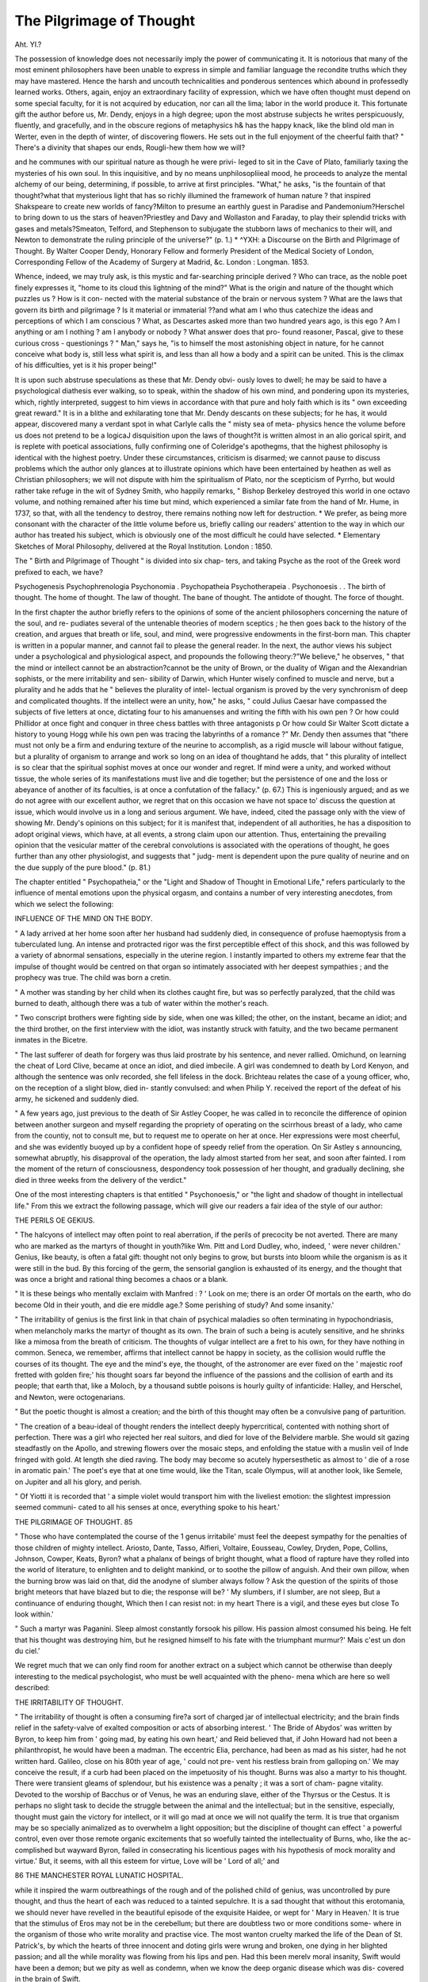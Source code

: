 The Pilgrimage of Thought
==========================

Aht. YI.?
 
The possession of knowledge does not necessarily imply the power of
communicating it. It is notorious that many of the most eminent
philosophers have been unable to express in simple and familiar language
the recondite truths which they may have mastered. Hence the harsh
and uncouth technicalities and ponderous sentences which abound in
professedly learned works. Others, again, enjoy an extraordinary facility
of expression, which we have often thought must depend on some
special faculty, for it is not acquired by education, nor can all the lima;
labor in the world produce it. This fortunate gift the author before
us, Mr. Dendy, enjoys in a high degree; upon the most abstruse
subjects he writes perspicuously, fluently, and gracefully, and in the
obscure regions of metaphysics h& has the happy knack, like the blind
old man in Werter, even in the depth of winter, of discovering flowers.
He sets out in the full enjoyment of the cheerful faith that?
" There's a divinity that shapes our ends,
Rougli-hew them how we will?

and he communes with our spiritual nature as though he were privi-
leged to sit in the Cave of Plato, familiarly taxing the mysteries of his
own soul. In this inquisitive, and by no means unphilosopliieal mood,
he proceeds to analyze the mental alchemy of our being, determining,
if possible, to arrive at first principles. "What," he asks, "is the
fountain of that thought?what that mysterious light that has so
richly illumined the framework of human nature ? that inspired
Shakspeare to create new worlds of fancy?Milton to presume an earthly
guest in Paradise and Pandemonium?Herschel to bring down to us the
stars of heaven?Priestley and Davy and Wollaston and Faraday, to
play their splendid tricks with gases and metals?Smeaton, Telford, and
Stephenson to subjugate the stubborn laws of mechanics to their will,
and Newton to demonstrate the ruling principle of the universe?" (p. 1.)
* ^YXH: a Discourse on the Birth and Pilgrimage of Thought. By Walter
Cooper Dendy, Honorary Fellow and formerly President of the Medical Society of
London, Corresponding Fellow of the Academy of Surgery at Madrid, &c. London :
Longman. 1853.

Whence, indeed, we may truly ask, is this mystic and far-searching
principle derived ? Who can trace, as the noble poet finely expresses
it, "home to its cloud this lightning of the mind?" What is the
origin and nature of the thought which puzzles us ? How is it con-
nected with the material substance of the brain or nervous system ?
What are the laws that govern its birth and pilgrimage ? Is it
material or immaterial ??and what am I who thus catechize the ideas
and perceptions of which I am conscious ? What, as Descartes asked
more than two hundred years ago, is this ego ? Am I anything or am
I nothing ? am I anybody or nobody ? What answer does that pro-
found reasoner, Pascal, give to these curious cross - questionings ?
" Man," says he, "is to himself the most astonishing object in nature,
for he cannot conceive what body is, still less what spirit is, and less
than all how a body and a spirit can be united. This is the climax of
his difficulties, yet is it his proper being!"

It is upon such abstruse speculations as these that Mr. Dendy obvi-
ously loves to dwell; he may be said to have a psychological diathesis ever
walking, so to speak, within the shadow of his own mind, and pondering
upon its mysteries, which, rightly interpreted, suggest to him views in
accordance with that pure and holy faith which is its " own exceeding
great reward." It is in a blithe and exhilarating tone that Mr. Dendy
descants on these subjects; for he has, it would appear, discovered
many a verdant spot in what Carlyle calls the " misty sea of meta-
physics hence the volume before us does not pretend to be a logicaJ
disquisition upon the laws of thought?it is written almost in an alio
gorical spirit, and is replete with poetical associations, fully confirming
one of Coleridge's apothegms, that the highest philosophy is identical
with the highest poetry. Under these circumstances, criticism is
disarmed; we cannot pause to discuss problems which the author only
glances at to illustrate opinions which have been entertained by heathen
as well as Christian philosophers; we will not dispute with him the
spiritualism of Plato, nor the scepticism of Pyrrho, but would rather
take refuge in the wit of Sydney Smith, who happily remarks, " Bishop
Berkeley destroyed this world in one octavo volume, and nothing
remained after his time but mind, which experienced a similar fate
from the hand of Mr. Hume, in 1737, so that, with all the tendency to
destroy, there remains nothing now left for destruction. * We prefer,
as being more consonant with the character of the little volume before
us, briefly calling our readers' attention to the way in which our author
has treated his subject, which is obviously one of the most difficult he
could have selected.
* Elementary Sketches of Moral Philosophy, delivered at the Royal Institution.
London : 1850.

The " Birth and Pilgrimage of Thought " is divided into six chap-
ters, and taking Psyche as the root of the Greek word prefixed to each,
we have?

Psychogenesis
Psychophrenologia
Psychonomia .
Psychopatheia
Psychotherapeia .
Psychonoesis . .
The birth of thought.
The home of thought.
The law of thought.
The bane of thought.
The antidote of thought.
The force of thought.

In the first chapter the author briefly refers to the opinions of some
of the ancient philosophers concerning the nature of the soul, and re-
pudiates several of the untenable theories of modern sceptics ; he then
goes back to the history of the creation, and argues that breath or life,
soul, and mind, were progressive endowments in the first-born man.
This chapter is written in a popular manner, and cannot fail to please
the general reader. In the next, the author views his subject under a
psychological and physiological aspect, and propounds the following
theory:?"We believe," he observes, " that the mind or intellect cannot
be an abstraction?cannot be the unity of Brown, or the duality of
Wigan and the Alexandrian sophists, or the mere irritability and sen-
sibility of Darwin, which Hunter wisely confined to muscle and nerve,
but a plurality and he adds that he " believes the plurality of intel-
lectual organism is proved by the very synchronism of deep and
complicated thoughts. If the intellect were an unity, how," he asks,
" could Julius Caesar have compassed the subjects of five letters at once,
dictating four to his amanuenses and writing the fifth with his own
pen ? Or how could Phillidor at once fight and conquer in three chess
battles with three antagonists p Or how could Sir Walter Scott dictate
a history to young Hogg while his own pen was tracing the labyrinths
of a romance ?" Mr. Dendy then assumes that "there must not only
be a firm and enduring texture of the neurine to accomplish, as a rigid
muscle will labour without fatigue, but a plurality of organism to
arrange and work so long on an idea of thoughtand he adds, that
" this plurality of intellect is so clear that the spiritual sophist moves
at once our wonder and regret. If mind were a unity, and worked
without tissue, the whole series of its manifestations must live and die
together; but the persistence of one and the loss or abeyance of
another of its faculties, is at once a confutation of the fallacy." (p. 67.)
This is ingeniously argued; and as we do not agree with our excellent
author, we regret that on this occasion we have not space to' discuss
the question at issue, which would involve us in a long and serious
argument. We have, indeed, cited the passage only with the view of
showing Mr. Dendy's opinions on this subject; for it is manifest that,
independent of all authorities, he has a disposition to adopt original
views, which have, at all events, a strong claim upon our attention.
Thus, entertaining the prevailing opinion that the vesicular matter of
the cerebral convolutions is associated with the operations of thought,
he goes further than any other physiologist, and suggests that " judg-
ment is dependent upon the pure quality of neurine and on the due
supply of the pure blood." (p. 81.)

The chapter entitled " Psychopatheia," or the "Light and Shadow
of Thought in Emotional Life," refers particularly to the influence of
mental emotions upon the physical orgasm, and contains a number of
very interesting anecdotes, from which we select the following:

INFLUENCE OF THE MIND ON THE BODY.

" A lady arrived at her home soon after her husband had suddenly
died, in consequence of profuse haemoptysis from a tuberculated lung.
An intense and protracted rigor was the first perceptible effect of this
shock, and this was followed by a variety of abnormal sensations,
especially in the uterine region. I instantly imparted to others my
extreme fear that the impulse of thought would be centred on that
organ so intimately associated with her deepest sympathies ; and the
prophecy was true. The child was born a cretin.

" A mother was standing by her child when its clothes caught fire,
but was so perfectly paralyzed, that the child was burned to death,
although there was a tub of water within the mother's reach.

" Two conscript brothers were fighting side by side, when one was
killed; the other, on the instant, became an idiot; and the third
brother, on the first interview with the idiot, was instantly struck with
fatuity, and the two became permanent inmates in the Bicetre.

" The last sufferer of death for forgery was thus laid prostrate by
his sentence, and never rallied. Omichund, on learning the cheat of
Lord Clive, became at once an idiot, and died imbecile. A girl was
condemned to death by Lord Kenyon, and although the sentence was
onlv recorded, she fell lifeless in the dock. Brichteau relates the case
of a young officer, who, on the reception of a slight blow, died in-
stantly convulsed: and when Philip Y. received the report of the
defeat of his army, he sickened and suddenly died.

" A few years ago, just previous to the death of Sir Astley Cooper,
he was called in to reconcile the difference of opinion between another
surgeon and myself regarding the propriety of operating on the
scirrhous breast of a lady, who came from the countiy, not to consult
me, but to request me to operate on her at once. Her expressions
were most cheerful, and she was evidently buoyed up by a confident
hope of speedy relief from the operation. On Sir Astley s announcing,
somewhat abruptly, his disapproval of the operation, the lady almost
started from her seat, and soon after fainted. I rom the moment of
the return of consciousness, despondency took possession of her thought,
and gradually declining, she died in three weeks from the delivery of
the verdict."

One of the most interesting chapters is that entitled " Psychonoesis,"
or "the light and shadow of thought in intellectual life." From this
we extract the following passage, which will give our readers a fair
idea of the style of our author:

THE PERILS OE GEKIUS.

" The halcyons of intellect may often point to real aberration, if the
perils of precocity be not averted. There are many who are marked
as the martyrs of thought in youth?like Wm. Pitt and Lord Dudley,
who, indeed, ' were never children.' Genius, like beauty, is often a
fatal gift: thought not only begins to grow, but bursts into bloom
while the organism is as it were still in the bud. By this forcing of
the germ, the sensorial ganglion is exhausted of its energy, and the
thought that was once a bright and rational thing becomes a chaos or
a blank.

" It is these beings who mentally exclaim with Manfred :
? ' Look on me; there is an order
Of mortals on the earth, who do become
Old in their youth, and die ere middle age.?
Some perishing of study?
And some insanity.'

" The irritability of genius is the first link in that chain of psychical
maladies so often terminating in hypochondriasis, when melancholy
marks the martyr of thought as its own. The brain of such a being is
acutely sensitive, and he shrinks like a mimosa from the breath of
criticism. The thoughts of vulgar intellect are a fret to his own, for
they have nothing in common. Seneca, we remember, affirms that
intellect cannot be happy in society, as the collision would ruffle the
courses of its thought. The eye and the mind's eye, the thought, of
the astronomer are ever fixed on the ' majestic roof fretted with golden
fire;' his thought soars far beyond the influence of the passions and the
collision of earth and its people; that earth that, like a Moloch, by a
thousand subtle poisons is hourly guilty of infanticide: Halley, and
Herschel, and Newton, were octogenarians.

" But the poetic thought is almost a creation; and the birth of this
thought may often be a convulsive pang of parturition.

" The creation of a beau-ideal of thought renders the intellect deeply
hypercritical, contented with nothing short of perfection. There was
a girl who rejected her real suitors, and died for love of the Belvidere
marble. She would sit gazing steadfastly on the Apollo, and strewing
flowers over the mosaic steps, and enfolding the statue with a muslin
veil of Inde fringed with gold. At length she died raving. The body
may become so acutely hypersesthetic as almost to ' die of a rose in
aromatic pain.' The poet's eye that at one time would, like the Titan,
scale Olympus, will at another look, like Semele, on Jupiter and all his
glory, and perish.

" Of Yiotti it is recorded that ' a simple violet would transport him
with the liveliest emotion: the slightest impression seemed communi-
cated to all his senses at once, everything spoke to his heart.'

THE PILGRIMAGE OF THOUGHT. 85

" Those who have contemplated the course of the 1 genus irritabile'
must feel the deepest sympathy for the penalties of those children of
mighty intellect. Ariosto, Dante, Tasso, Alfieri, Voltaire, Eousseau,
Cowley, Dryden, Pope, Collins, Johnson, Cowper, Keats, Byron?
what a phalanx of beings of bright thought, what a flood of rapture
have they rolled into the world of literature, to enlighten and to
delight mankind, or to soothe the pillow of anguish. And their own
pillow, when the burning brow was laid on that, did the anodyne of
slumber always follow ? Ask the question of the spirits of those
bright meteors that have blazed but to die; the response will be?
' My slumbers, if I slumber, are not sleep,
But a continuance of enduring thought,
Which then I can resist not: in my heart
There is a vigil, and these eyes but close
To look within.'

" Such a martyr was Paganini. Sleep almost constantly forsook his
pillow. His passion almost consumed his being. He felt that his
thought was destroying him, but he resigned himself to his fate with
the triumphant murmur?' Mais c'est un don du ciel.'

We regret much that we can only find room for another extract on
a subject which cannot be otherwise than deeply interesting to the
medical psychologist, who must be well acquainted with the pheno-
mena which are here so well described:

THE IRRITABILITY OF THOUGHT.

" The irritability of thought is often a consuming fire?a sort of
charged jar of intellectual electricity; and the brain finds relief in the
safety-valve of exalted composition or acts of absorbing interest.
' The Bride of Abydos' was written by Byron, to keep him from ' going
mad, by eating his own heart,' and Reid believed that, if John Howard
had not been a philanthropist, he would have been a madman. The
eccentric Elia, perchance, had been as mad as his sister, had he not
written hard. Galileo, close on his 80th year of age, ' could not pre-
vent his restless brain from galloping on.' We may conceive the
result, if a curb had been placed on the impetuosity of his thought.
Burns was also a martyr to his thought. There were transient gleams
of splendour, but his existence was a penalty ; it was a sort of cham-
pagne vitality. Devoted to the worship of Bacchus or of Venus, he
was an enduring slave, either of the Thyrsus or the Cestus. It is
perhaps no slight task to decide the struggle between the animal and
the intellectual; but in the sensitive, especially, thought must gain
the victory for intellect, or it will go mad at once we will not qualify
the term. It is true that organism may be so specially animalized as
to overwhelm a light opposition; but the discipline of thought can
effect ' a powerful control, even over those remote organic excitements
that so woefully tainted the intellectuality of Burns, who, like the ac-
complished but wayward Byron, failed in consecrating his licentious
pages with his hypothesis of mock morality and virtue.' But, it
seems, with all this esteem for virtue, Love will be ' Lord of all;' and

86 THE MANCHESTER ROYAL LUNATIC HOSPITAL.

while it inspired the warm outbreathings of the rough and of the
polished child of genius, was uncontrolled by pure thought, and thus
the heart of each was reduced to a tainted sepulchre. It is a sad
thought that without this erotomania, we should never have revelled
in the beautiful episode of the exquisite Haidee, or wept for ' Mary in
Heaven.' It is true that the stimulus of Eros may not be in the
cerebellum; but there are doubtless two or more conditions some-
where in the organism of those who write morality and practise vice.
The most wanton cruelty marked the life of the Dean of St. Patrick's,
by which the hearts of three innocent and doting girls were wrung
and broken, one dying in her blighted passion; and all the while
morality was flowing from his lips and pen. Had this been merelv
moral insanity, Swift would have been a demon; but we pity as well
as condemn, when we know the deep organic disease which was dis-
covered in the brain of Swift.

" We are now emerged from the shadows of the darker ages of the
world, when these contrasts and conflicts were referred to the influence
of real spirits striving for the possession of man's heart. Yet even
now the fanatic may affirm that conscience, the good spirit, is whisper-
ing virtue in one ear?vice, the evil genius, like Satan, holding up the
sensual pleasures of the world as a temptation to crime: while the
plirenobiologist will argue that the sound convolution of the brain was
the good spirit, the diseased portion the evil genius, and so on.
" Psychology needs not this spurious kind of causation. Her re-
searches discover to her that the excitement, even of a thought, in a
soft and sensitive brain; will at once induce various degrees of intel-
lectual disorder, from simple headache to confirmed mania, and this by
altering the condition and arrangement of the organism and its circu-
lation."

We are now under the necessity of closing this little volume, which
has much interested us, and which we have no hesitation in saying is
a very pleasing and graceful contribution to psychological literature.
